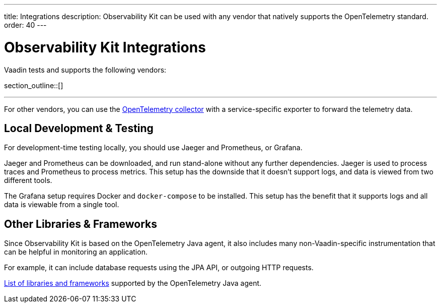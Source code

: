 ---
title: Integrations
description: Observability Kit can be used with any vendor that natively supports the OpenTelemetry standard.
order: 40
---


= Observability Kit Integrations

Vaadin tests and supports the following vendors:

section_outline::[]

---

For other vendors, you can use the https://opentelemetry.io/docs/collector/[OpenTelemetry collector] with a service-specific exporter to forward the telemetry data.


== Local Development & Testing

For development-time testing locally, you should use Jaeger and Prometheus, or Grafana.

Jaeger and Prometheus can be downloaded, and run stand-alone without any further dependencies. Jaeger is used to process traces and Prometheus to process metrics. This setup has the downside that it doesn't support logs, and data is viewed from two different tools.

The Grafana setup requires Docker and `docker-compose` to be installed. This setup has the benefit that it supports logs and all data is viewable from a single tool.


== Other Libraries & Frameworks

Since Observability Kit is based on the OpenTelemetry Java agent, it also includes many non-Vaadin-specific instrumentation that can be helpful in monitoring an application.

For example, it can include database requests using the JPA API, or outgoing HTTP requests.

https://github.com/open-telemetry/opentelemetry-java-instrumentation/blob/main/docs/supported-libraries.md[List of libraries and frameworks] supported by the OpenTelemetry Java agent.
